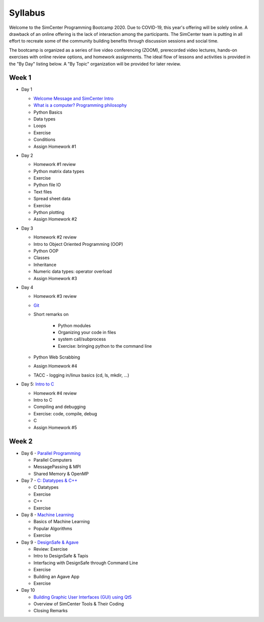 *********
Syllabus
*********

Welcome to the SimCenter Programming Bootcamp 2020.  Due to COVID-19, this year's offering will be solely online. A drawback of an online offering is the lack of interaction among the participants. The SimCenter team is putting in all effort to recreate some
of the community building benefits through discussion sessions and social time.

The bootcamp is organized as a series of live video conferencing (ZOOM), prerecorded video
lectures, hands-on exercises with online review options, and homework assignments.  The
ideal flow of lessons and activities is provided in the "By Day" listing below.
A "By Topic" organization will be provided for later review.



Week 1
------

* Day 1

  * `Welcome Message and SimCenter Intro <https://github.com/NHERI-SimCenter/SimCenterBootcamp2020/blob/master/presentations/BootCampIntro.pdf>`_
  * `What is a computer? Programming philosophy <https://github.com/NHERI-SimCenter/SimCenterBootcamp2020/blob/master/presentations/WhatIsComputer.pdf>`_
  * Python Basics
  * Data types
  * Loops
  * Exercise
  * Conditions
  * Assign Homework #1


* Day 2

  * Homework #1 review
  * Python matrix data types
  * Exercise
  * Python file IO
  * Text files
  * Spread sheet data
  * Exercise
  * Python plotting
  * Assign Homework #2


* Day 3

  * Homework #2 review
  * Intro to Object Oriented Programming (OOP)
  * Python OOP 
  * Classes
  * Inheritance
  * Numeric data types: operator overload
  * Assign Homework #3


* Day 4

  * Homework #3 review
  * `Git <https://github.com/NHERI-SimCenter/SimCenterBootcamp2020/blob/master/presentations/Git.pdf>`_
  * Short remarks on

      * Python modules
      * Organizing your code in files
      * system call/subprocess
      * Exercise: bringing python to the command line

  * Python Web Scrabbing 
  * Assign Homework #4
  * TACC - logging in/linux basics (cd, ls, mkdir, ...)


* Day 5: `Intro to C <https://github.com/NHERI-SimCenter/SimCenterBootcamp2020/blob/master/presentations/IntroToC.pdf>`_

  * Homework #4 review

  * Intro to C 
  * Compiling and debugging
  * Exercise: code, compile, debug
  * C 
  * Assign Homework #5


Week 2
------

* Day 6 - `Parallel Programming <https://github.com/NHERI-SimCenter/SimCenterBootcamp2020/blob/master/presentations/Parallel.pdf>`_


  * Parallel Computers  
  * MessagePassing & MPI
  * Shared Memory & OpenMP

* Day 7 - `C: Datatypes & C++ <https://github.com/NHERI-SimCenter/SimCenterBootcamp2020/blob/master/presentations/Abstraction.pdf>`_

  
  * C Datatypes
  * Exercise
  * C++
  * Exercise


* Day 8 - `Machine Learning <https://github.com/NHERI-SimCenter/SimCenterBootcamp2020/blob/master/presentations/MachineLearining.pdf>`_


  * Basics of Machine Learning
  * Popular Algorithms
  * Exercise


* Day 9 - `DesignSafe & Agave <https://github.com/NHERI-SimCenter/SimCenterBootcamp2020/blob/master/presentations/Agave.pdf>`_


  * Review: Exercise
  * Intro to DesignSafe & Tapis
  * Interfacing with DesignSafe through Command Line
  * Exercise
  * Building an Agave App
  * Exercise


* Day 10


  * `Building Graphic User Interfaces (GUI) using Qt5 <https://github.com/NHERI-SimCenter/SimCenterBootcamp2020/blob/master/presentations/NHERI-SimCenter-GUI-Qt.pdf>`_
  * Overview of SimCenter Tools & Their Coding
  * Closing Remarks
   

